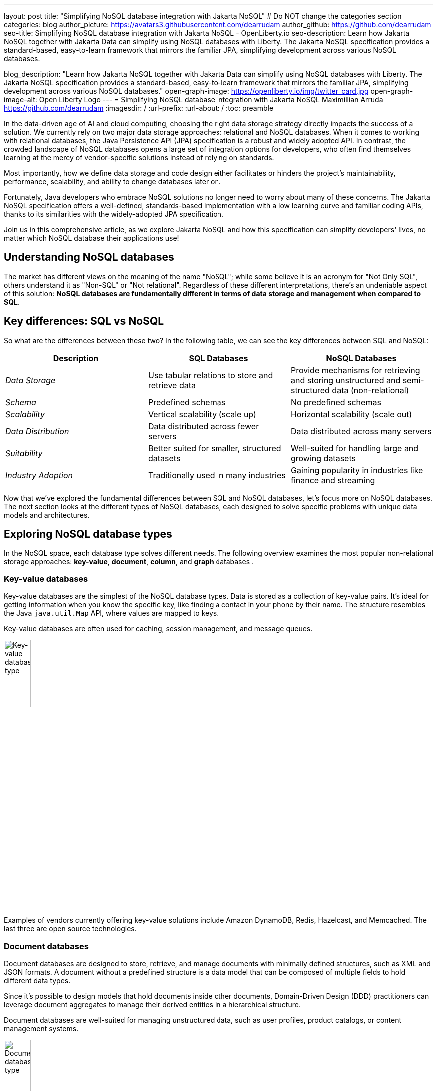 ---
layout: post
title: "Simplifying NoSQL database integration with Jakarta NoSQL"
# Do NOT change the categories section
categories: blog
author_picture: https://avatars3.githubusercontent.com/dearrudam
author_github: https://github.com/dearrudam
seo-title: Simplifying NoSQL database integration with Jakarta NoSQL - OpenLiberty.io
seo-description: Learn how Jakarta NoSQL together with Jakarta Data can simplify using NoSQL databases with Liberty. The Jakarta NoSQL specification provides a standard-based, easy-to-learn framework that mirrors the familiar JPA, simplifying development across various NoSQL databases.

blog_description: "Learn how Jakarta NoSQL together with Jakarta Data can simplify using NoSQL databases with Liberty. The Jakarta NoSQL specification provides a standard-based, easy-to-learn framework that mirrors the familiar JPA, simplifying development across various NoSQL databases."
open-graph-image: https://openliberty.io/img/twitter_card.jpg
open-graph-image-alt: Open Liberty Logo
---
= Simplifying NoSQL database integration with Jakarta NoSQL
Maximillian Arruda <https://github.com/dearrudam>
:imagesdir: /
:url-prefix:
:url-about: /
:toc: preamble

// // // // // // // //
// In the preceding section:
// Do not insert any blank lines between any of the lines.
//
// "open-graph-image" is set to OL logo. Whenever possible update this to a more appropriate/specific image (For example if present a image that is being used in the post). However, it
// can be left empty which will set it to the default
//
// "open-graph-image-alt" is a description of what is in the image (not a caption). When changing "open-graph-image" to
// a custom picture, you must provide a custom string for "open-graph-image-alt".
//
// Replace DESCRIPTION with a short summary (~60 words) of the release (a more succinct version of the first paragraph of the post).
//
// If adding image into the post add :
// -------------------------
// [.img_border_light]
// image::img/blog/FILE_NAME[IMAGE CAPTION ,width=70%,align="center"]
// -------------------------
// "[.img_border_light]" = This adds a faint grey border around the image to make its edges sharper. Use it around screenshots but not
// around diagrams. Then double check how it looks.
// There is also a "[.img_border_dark]" class which tends to work best with screenshots that are taken on dark backgrounds.
// Change "FILE_NAME" to the name of the image file. Also make sure to put the image into the right folder which is: img/blog
// change the "IMAGE CAPTION" to a couple words of what the image is
// // // // // // // //

In the data-driven age of AI and cloud computing, choosing the right data storage strategy directly impacts the success of a solution. We currently rely on two major data storage approaches: relational and NoSQL databases. When it comes to working with relational databases, the Java Persistence API (JPA) specification is a robust and widely adopted API. In contrast, the crowded landscape of NoSQL databases opens a large set of integration options for developers, who often find themselves learning at the mercy of vendor-specific solutions instead of relying on standards.

Most importantly, how we define data storage and code design either facilitates or hinders the project's maintainability, performance, scalability, and ability to change databases later on.

Fortunately, Java developers who embrace NoSQL solutions no longer need to worry about many of these concerns. The Jakarta NoSQL specification offers a well-defined, standards-based implementation with a low learning curve and familiar coding APIs, thanks to its similarities with the widely-adopted JPA specification.

Join us in this comprehensive article, as we explore Jakarta NoSQL and how this specification can simplify developers' lives, no matter which NoSQL database their applications use!

== Understanding NoSQL databases

The market has different views on the meaning of the name "NoSQL"; while some believe it is an acronym for "Not Only SQL", others understand it as "Non-SQL" or "Not relational". Regardless of these different interpretations, there's an undeniable aspect of this solution: *NoSQL databases are fundamentally different in terms of data storage and management when compared to SQL*.

== Key differences: SQL vs NoSQL
So what are the differences between these two?
In the following table, we can see the key differences between SQL and NoSQL:

|===
|Description |SQL Databases |NoSQL Databases

|_Data Storage_
|Use tabular relations to store and retrieve data
|Provide mechanisms for retrieving and storing unstructured and semi-structured data (non-relational)

|_Schema_
|Predefined schemas
|No predefined schemas

|_Scalability_
|Vertical scalability (scale up)
|Horizontal scalability (scale out)

|_Data Distribution_
|Data distributed across fewer servers
|Data distributed across many servers

|_Suitability_
|Better suited for smaller, structured datasets
|Well-suited for handling large and growing datasets

|_Industry Adoption_
|Traditionally used in many industries
|Gaining popularity in industries like finance and streaming

|===

Now that we've explored the fundamental differences between SQL and NoSQL databases, let's focus more on NoSQL databases. The next section looks at the different types of NoSQL databases, each designed to solve specific problems with unique data models and architectures.

== Exploring NoSQL database types

In the NoSQL space, each database type solves different needs. The following overview examines  the most popular non-relational storage approaches: *key-value*, *document*, *column*, and *graph* databases .

=== Key-value databases

Key-value databases are the simplest of the NoSQL database types. Data is stored as a collection of key-value pairs. It's ideal for getting information when you know the specific key, like finding a contact in your phone by their name. The structure resembles the Java `java.util.Map` API, where values are mapped to keys.

Key-value databases are often used for caching, session management, and message queues.

[.img_border_light]
image::/img/blog/key-value-nosql.png[Key-value database type,align="center" width=25%,height=25%]

Examples of vendors currently offering key-value solutions include Amazon DynamoDB, Redis, Hazelcast, and Memcached. The last three are open source technologies.

=== Document databases

Document databases are designed to store, retrieve, and manage documents with minimally defined structures, such as XML and JSON formats. A document without a predefined structure is a data model that can be composed of multiple fields to hold different data types.

Since it's possible to design models that hold documents inside other documents, Domain-Driven Design (DDD) practitioners can leverage document aggregates to manage their derived entities in a hierarchical structure.

Document databases are well-suited for managing unstructured data, such as user profiles, product catalogs, or content management systems.

[.img_border_light]
image::/img/blog/document-nosql.png[Document database type,align="center" width=25%,height=25%]

Key vendors providing document database solutions include MongoDB, Couchbase, Elastic,  and Oracle NoSQL Database.

=== Column Databases

Column databases, also known as column-oriented or wide-column databases, store data as columns instead of rows, in contrast to traditional relational databases. This approach is a differentiator across other types, as it's an efficient way to handle large amounts of data and run performant complex queries.

This type is designed and optimized for storing large amounts of structured, semi-structured, and unstructured data with a flexible schema, and supports high levels of concurrency and scalability.

Wide-column databases are often used for analytics, content management, and data warehousing.

[.img_border_light]
image::/img/blog/column-nosql.png[Column database type,align="center" width=25%,height=25%]

Examples of column databases include Apache HBase, Apache Cassandra, Scylla, Azure Cosmos DB, and many others. The first two mentioned here are open source technologies.

=== Graph databases

The graph NoSQL database is optimized for storing and querying data with complex relationships. In this approach, data is managed as a graph, where entities can be represented as nodes and edges, resulting in performant management of complex relationship and hierarchies.

The graph data resembles the graph of objects in the object-oriented programming (OOP) paradigm. Graph NoSQL database solutions are a good fit for scenarios that require fast querying of highly interconnected data, such as social networks, recommendation engines, and fraud detection systems.

[.img_border_light]
image::/img/blog/graph-nosql.png[Graph database type,align="center" width=25%,height=25%]

Graph databases available today are Neo4J, Arango DB, OrientDB, and JanusGraph, among others. The last one mentioned is an open source technology.

== Challenges of NoSQL integration

Modern solutions frequently require the capabilities and benefits of different types of NoSQL databases, therefore, we should be able to work with multiple NoSQL solutions, coming from different vendors. Having said that, we can expect to face challenges such as:

* A high cognitive load when choosing a NoSQL database solutions
* A significant learning curve derived from usage of different database APIs
* Extra time invested on changing and maintaining the existing codebase
* Potential increase in complexity when onboarding new developers to the team

Furthermore, in the cloud era of consumption-based pricing models, we must consider ways to deliver solutions with efficient resource consumption for costs reduction. This is how potential discussions arise, opening the possibility to consider changes of the underlying database used by existing applications.

In addition to these challenges, a solution based on NoSQL must be flexible and designed with a concise isolation between business logic and the underlying persistence layer, given the high probability of changes being made to both.

[NOTE]
As of February 2024, the https://db-engines.com/en/ranking[DB-Engines Ranking], an initiative that aims to list and rank DBMS by popularity, there are over **180 non-relational/NoSQL databases available in the market**.

To solve these challenges, we can refer to a not-so-distant past, when we faced a similar challenge with relational databases and Java integration. The Java Database connectivity (JDBC) specification standardized the way Java integrates with relational databases. To better align it with the OOP paradigm, the ORM pattern was popularized and the Jakarta Persistence specification was created to facilitate working with different relational databases engines and vendors.

So, based on this background context about solutions with Jakarta Persistence, wouldn't it be interesting to have a similar solution and APIs to work with NoSQL?

*Say hello to https://jakarta.ee/specifications/nosql/[Jakarta NoSQL] and https://jakarta.ee/specifications/data/[Jakarta Data]!*

== Introducing Jakarta NoSQL and Jakarta Data

These are specifications proposing a simpler NoSQL integration and abstract aspects of database vendors, allowing for developers to manipulate data with intuitive and developer-friendly APIs.

=== Jakarta NoSQL

https://jakarta.ee/specifications/nosql/[Jakarta NoSQL] is a https://jakarta.ee/[Jakarta EE] specification designed to easily integrate Java and NoSQL databases. It uses common annotations and specific APIs for key-value, column, and document databases.

=== Jakarta Data

The https://jakarta.ee/specifications/data/[Jakarta Data] specification, part of https://jakarta.ee/[Jakarta EE], proposes a unified API for simplified data access across different types of databases, from relational to NoSQL databases.

Jakarta Data achieves its goal by introducing concepts like repositories and custom query methods, improving the developer experience when using data retrieval and manipulation APIs.

[NOTE]
Jakarta Data is planned for inclusion in https://jakarta.ee/specifications/data/1.0/[Jakarta EE 11]

=== Eclipse JNoSQL: A reference implementation

A Jakarta EE specification can't solve the problem by itself - it becomes consumable through an _implementation_.

Each Jakarta EE specification has at least one implementation. The existence of an implementation proves the proposed specification is achievable and can be developed by interested third-parties. This is when companies and communities actively start providing their own implementations, empowering the Jakarta EE developers and ecosystem with a diverse and powerful toolset.

[NOTE]
    Example of reference implementations (RI) are Hibernate for Jakarta Persistence 3.1 specification; Jersey for Jakarta RESTFul Web Services 3.1 specification; Glassfish for Jakarta Servlet 6.0 specification; Weld for Jakarta Context And Dependency Injection (CDI) 4.0 specification; and so on...

https://projects.eclipse.org/projects/technology.jnosql[*Eclipse JNoSQL*] is a compatible implementation of the Jakarta NoSQL and Jakarta Data specifications, a framework that streamlines the integration of Java applications with relational and NoSQL databases. Powered by the Jakarta Contexts and Dependency Injection (CDI) specification, it is compatible with Jakarta EE and MicroProfile compatible solutions.

Eclipse JNoSQL covers four NoSQL database types: *key-value*, *column*, *document* and *graph*.

[NOTE]
Currently, the Jakarta NoSQL doesn't define an API for Graph database types but Eclipse JNoSQL provides a Graph template to explore the specific behavior of this database type by using https://tinkerpop.apache.org/[Apache TinkerPop] as a communication layer.

As of March 2024, Eclipse JNoSQL supports about https://www.jnosql.org/docs/supported_dbs.html[30 NoSQL databases].

=== Why Eclipse JNoSQL?

In the code samples below, note the APIs similarities and differences accross different vendors. All samples demonstrate a commonly used functionality for Document databases: a document creation and the addition of a property to that document:

[.img_border_light]
****
image::/img/blog/mongodb.png[MongoDB ,align="left" width=25%,height=25%]
[source, java]
----
var document = new Document();
document.append(name, value);
----
****

[.img_border_light]
****
image::/img/blog/arangodb.png[Arango DB,align="left" width=25%,height=25%]
[source, java]
----
var baseDocument = new BaseDocument();
baseDocument.addAttribute(name, value);
----
****

[.img_border_light]
****
image::/img/blog/couchbase.png[Couchbase,align="left" width=25%,height=25%]
[source, java]
----
var jsonObject = JsonObject.create();
jsonObject.put(name, value);
----
****

[.img_border_light]
****
image::/img/blog/orientdb.png[Orient Project,align="left" width=25%,height=25%]
[source, java]
----
var document = new ODocument("collection");
document.field(name, value);
----
****

With Eclipse JNoSQL, developers can use a common API to integrate with different database types, free of vendor lock-in, and with a low cognitive load during learning phases. For example, using the Document API, it's possible to switch between MongoDB and ArangoDB as needed, based on Convention Over Configuration (CoC).

[.img_border_light]
****
image::/img/blog/jnosql.png[Eclipse JNoSQL Project,align="left" width=25%,height=25%]
[source, java]
----
var entity = CommunicationEntity.of("collection");
entity.add(name, value);
----
****

Check out some of the Jakarta NoSQL annotations:

[source, java]
----
import jakarta.nosql.Entity;
import jakarta.nosql.Id;
import jakarta.nosql.Column;

@Entity
public class Book {

    @Id
    private String isbn;

    @Column
    private String title;

    @Column
    private String author;

    @Convert(YearConverter.class)
    @Column
    private Year year;

}
----

When using Java 17+, Eclipse JNoSQL allows the usage of Java Records as entities:

[source, java]
----
import jakarta.nosql.Entity;
import jakarta.nosql.Id;
import jakarta.nosql.Column;

@Entity
public record Book(@Id String isbn,
                   @Column("title") String title,
                   @Column("author") String author,
                   @Convert(YearConverter.class) @Column("year") Year year,
                   @Column("edition") int edition) {

}

----

Last but not least, Eclipse JNoSQL, as a Jakarta Data implementation, allows us to create repositories, enabling Domain-Driven Development (DDD) capabilities through the usage of the Repository pattern. This approach simplifies developers who seek to bring the code closer to the business (domain-centric) instead of working with database semantics.

[source,java]
----
import jakarta.data.page.Page;
import jakarta.data.page.PageRequest;
import jakarta.data.repository.Delete;
import jakarta.data.repository.Repository;
import jakarta.data.repository.DataRepository;
import jakarta.data.repository.Query;
import jakarta.data.repository.Param;
import jakarta.data.repository.Save;

@Repository
public interface Garage extends DataRepository<Car,String>{

    @Save
    Car park(Car car);

    @Delete
    Car unPark(Car car);

    @Query("select * from Car where driver.name = @name")
    Set<Car> findByDriver(@Param("name") String name);

    Page<Car> findByColor(Color color, PageRequest pageRequest);

}
----

=== What to expect from Eclipse JNoSQL

Beyond being a Jakarta NoSQL and Jakarta Data implementation, such framework intents to reaching out these goals:

* Increase productivity performing common NoSQL operations
* Use of Convention Over Configuration
* Rich Object Mapping integrated with Contexts and Dependency Injection (CDI)
* Java-based Query and Fluent-API
* Persistence lifecycle events
* Low-level mapping using Standard NoSQL APIs
* Specific template API to each NoSQL category
* Annotation-oriented using JPA-like naming when it makes sense
* Extensible to explore the particular behavior of a NoSQL database
* Explore the popularity of Apache TinkerPop in Graph API

== Next Steps: Continuing the journey

Congratulations on getting this far!

After getting an overview of Jakarta NoSQL, Jakarta Data, and the Eclipse JNoSQL, I invite you to explore a hands-on approach to these tools, managing and querying data from NoSQL databases and switching between NoSQL databases as needed.

This blog post is the 1st part of a set of blog posts, keep you eyes out for these follow-ups coming soon:

* Jakarta NoSQL in Action: JNopo Game;
* Jakarta NoSQL in Action: Switching NoSQL Databases with Ease

To see some sample projects, take a look at the official Eclipse JNoSQL samples repositories:

- https://github.com/jnosql/demos-se
- https://github.com/JNOSQL/demos-ee


To learn more about Eclipse JNoSQL, take a look at these official repositories:

- https://github.com/eclipse/jnosql
- https://github.com/eclipse/jnosql-databases
- https://github.com/eclipse/jnosql-extensions

If you're an expert on some NoSQL database that Eclipse JNoSQL doesn't support, feel free to open an issue or a PR in these project repositories.

Except for previously mentioned NoSQL solutions like MongoDB and Couchbase, all the technology used in this blog post is open-source. So, what do you think about contributing to these projects? If you don't know how to get started, take a look at this https://www.youtube.com/live/7qhHOOoZEBU?feature=share[Coffee.withJava("Contribute to JNoSQL") Youtube Series], or if you prefer, feel free to contact me! Contributing to these projects is not just code, you could help a lot by promoting and speaking about them wherever you go! Contributing to open-source is a great way to boost your career, and improve your skills to become an effective developer and relevant in the market! Think about that!




== Special Thanks

I'm bursting with gratitude and would love to give a big shout-out to my incredible Java community friends for their unwavering support throughout my journey. A special round of applause for:

- Otavio Santana, you're not just a mentor but a guiding star in my open-source journey. Your mentorship have opened doors for me to become an active open-source contributor and a proud Eclipse Foundation committer. Thank you for being such a monumental part of my journey. Also, thanks for your insightful reviews of the codes featured in this blog post.

- Karina Varela, your keen eye for detail and your generosity in sharing your knowledge have enriched this content beyond measure. Your thoughtful reviews have made this content not just better, but truly curated and relevant. I'm so grateful for your contribution.

- Fabio Franco, you were the catalyst for this wonderful opportunity, connecting me with the fantastic OpenLiberty team and offering your support throughout the publishing process of this blog post. Your belief in me and your encouragement have been invaluable. Thank you for making this possible.

- And to the OpenLiberty team, thank you for opening your doors and allowing me the privilege to share and post this content that I've thoroughly enjoyed working on. Thanks for this opportunity.

To each of you, your support means a lot to me, and I'm deeply thankful.

== References and Further Reading

* Official documentation:
** https://jnosql.org[Eclipse JNoSQL website]
** https://jakarta.ee/specifications/[Jakarta EE Specifications]

* Articles:
** https://dzone.com/articles/jakarta-nosql-100-b5-how-to-make-your-life-easier[Jakarta NoSQL 1.0.0-b5: How To Make Your Life Easier Around Enterprise Java and NoSQL Databases by Otavio Santana]
** https://dzone.com/articles/eclipse-jnosql-100-streamlining-java-and-nosql-int[Eclipse JNoSQL 1.0.0: Streamlining Java and NoSQL Integration With New Features and Bug Fixes by Otavio Santana]
** https://dzone.com/articles/mastering-java-persistence-best-practices-for-clou[Mastering Java Persistence: Best Practices for Cloud-Native Applications and Modernization by Otavio Santana]
** https://dzone.com/articles/eclipse-jnosql-102-empowering-java-with-nosql-data[Eclipse JNoSQL 1.0.2: Empowering Java With NoSQL Database Flexibility by Otavio Santana]
** https://blogs.oracle.com/nosql/post/getting-started-accessing-oracle-nosql-database-using-jakarta-nosql[Getting Started - Accessing Oracle NoSQL Database using Jakarta NoSQL by Dario VEGA]
** https://dzone.com/articles/exploring-the-new-eclipse-jnosql-version-110-a-div[Exploring the New Eclipse JNoSQL Version 1.1.0: A Dive Into Oracle NoSQL by Otavio Santana]
** https://eldermoraes.com/how-to-create-cdi-events/[How to create CDI Events by Elder Moraes]
** https://blogs.oracle.com/javamagazine/post/jakarta-data-mysql[Simplifying data access with MySQL and Jakarta Data by Ivar Grimstad]
** https://dzone.com/articles/introduction-to-nosql-database-1[Introduction to NoSQL Database by Rama Krishna Panguluri];

* Books:
** https://www.amazon.com/Persistence-Best-Practices-Java-Applications/dp/1837631271/[Persistence Best Practices for Java Applications by Otavio Santana and Karina Varela]
** https://bpbonline.com/products/java-persistence-with-nosql[Java Persistence with NoSQL by Otavio Santana]
** https://a.co/d/4dlvHQj[NoSQL Distilled: A Brief Guide to the Emerging World of Polyglot Persistence by Pramod Sadalage and Martin Fowler]

